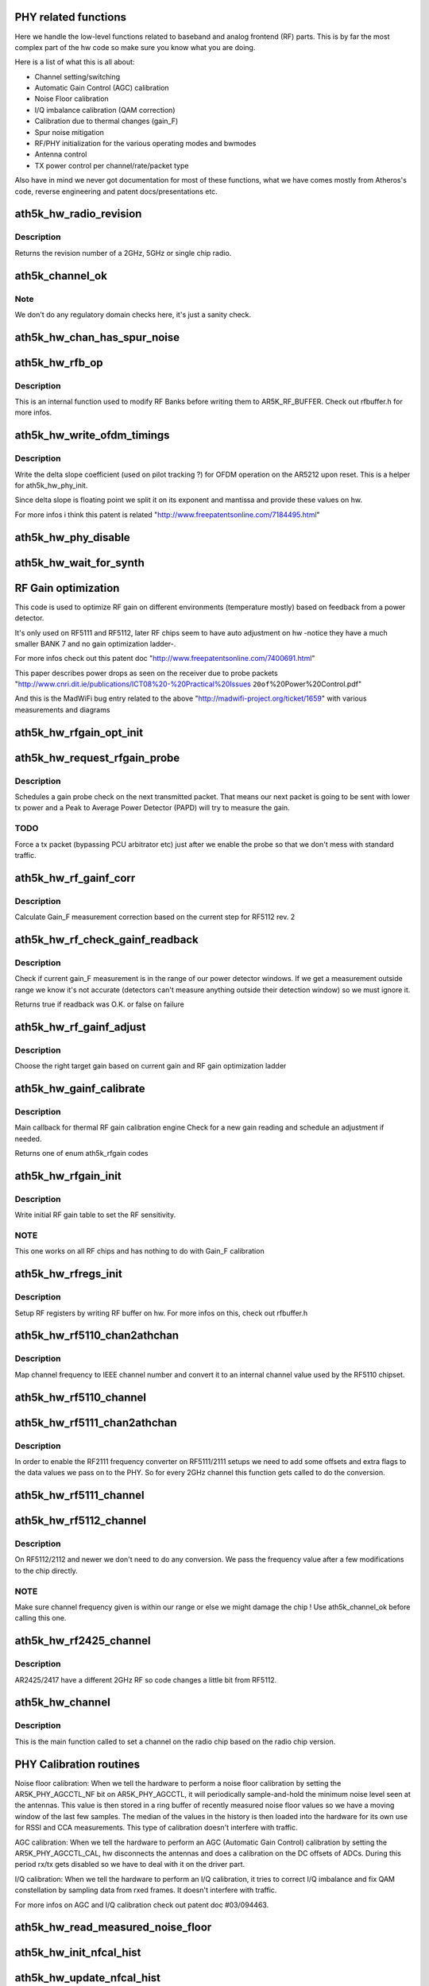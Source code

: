 .. -*- coding: utf-8; mode: rst -*-
.. src-file: drivers/net/wireless/ath/ath5k/phy.c

.. _`phy-related-functions`:

PHY related functions
=====================

Here we handle the low-level functions related to baseband
and analog frontend (RF) parts. This is by far the most complex
part of the hw code so make sure you know what you are doing.

Here is a list of what this is all about:

- Channel setting/switching

- Automatic Gain Control (AGC) calibration

- Noise Floor calibration

- I/Q imbalance calibration (QAM correction)

- Calibration due to thermal changes (gain_F)

- Spur noise mitigation

- RF/PHY initialization for the various operating modes and bwmodes

- Antenna control

- TX power control per channel/rate/packet type

Also have in mind we never got documentation for most of these
functions, what we have comes mostly from Atheros's code, reverse
engineering and patent docs/presentations etc.

.. _`ath5k_hw_radio_revision`:

ath5k_hw_radio_revision
=======================

.. c:function:: u16 ath5k_hw_radio_revision(struct ath5k_hw *ah, enum nl80211_band band)

    Get the PHY Chip revision

    :param ah:
        The \ :c:type:`struct ath5k_hw <ath5k_hw>`\ 
    :type ah: struct ath5k_hw \*

    :param band:
        One of enum nl80211_band
    :type band: enum nl80211_band

.. _`ath5k_hw_radio_revision.description`:

Description
-----------

Returns the revision number of a 2GHz, 5GHz or single chip
radio.

.. _`ath5k_channel_ok`:

ath5k_channel_ok
================

.. c:function:: bool ath5k_channel_ok(struct ath5k_hw *ah, struct ieee80211_channel *channel)

    Check if a channel is supported by the hw

    :param ah:
        The \ :c:type:`struct ath5k_hw <ath5k_hw>`\ 
    :type ah: struct ath5k_hw \*

    :param channel:
        The \ :c:type:`struct ieee80211_channel <ieee80211_channel>`\ 
    :type channel: struct ieee80211_channel \*

.. _`ath5k_channel_ok.note`:

Note
----

We don't do any regulatory domain checks here, it's just
a sanity check.

.. _`ath5k_hw_chan_has_spur_noise`:

ath5k_hw_chan_has_spur_noise
============================

.. c:function:: bool ath5k_hw_chan_has_spur_noise(struct ath5k_hw *ah, struct ieee80211_channel *channel)

    Check if channel is sensitive to spur noise

    :param ah:
        The \ :c:type:`struct ath5k_hw <ath5k_hw>`\ 
    :type ah: struct ath5k_hw \*

    :param channel:
        The \ :c:type:`struct ieee80211_channel <ieee80211_channel>`\ 
    :type channel: struct ieee80211_channel \*

.. _`ath5k_hw_rfb_op`:

ath5k_hw_rfb_op
===============

.. c:function:: unsigned int ath5k_hw_rfb_op(struct ath5k_hw *ah, const struct ath5k_rf_reg *rf_regs, u32 val, u8 reg_id, bool set)

    Perform an operation on the given RF Buffer

    :param ah:
        The \ :c:type:`struct ath5k_hw <ath5k_hw>`\ 
    :type ah: struct ath5k_hw \*

    :param rf_regs:
        The struct ath5k_rf_reg
    :type rf_regs: const struct ath5k_rf_reg \*

    :param val:
        New value
    :type val: u32

    :param reg_id:
        RF register ID
    :type reg_id: u8

    :param set:
        Indicate we need to swap data
    :type set: bool

.. _`ath5k_hw_rfb_op.description`:

Description
-----------

This is an internal function used to modify RF Banks before
writing them to AR5K_RF_BUFFER. Check out rfbuffer.h for more
infos.

.. _`ath5k_hw_write_ofdm_timings`:

ath5k_hw_write_ofdm_timings
===========================

.. c:function:: int ath5k_hw_write_ofdm_timings(struct ath5k_hw *ah, struct ieee80211_channel *channel)

    set OFDM timings on AR5212

    :param ah:
        the \ :c:type:`struct ath5k_hw <ath5k_hw>`\ 
    :type ah: struct ath5k_hw \*

    :param channel:
        the currently set channel upon reset
    :type channel: struct ieee80211_channel \*

.. _`ath5k_hw_write_ofdm_timings.description`:

Description
-----------

Write the delta slope coefficient (used on pilot tracking ?) for OFDM
operation on the AR5212 upon reset. This is a helper for ath5k_hw_phy_init.

Since delta slope is floating point we split it on its exponent and
mantissa and provide these values on hw.

For more infos i think this patent is related
"http://www.freepatentsonline.com/7184495.html"

.. _`ath5k_hw_phy_disable`:

ath5k_hw_phy_disable
====================

.. c:function:: int ath5k_hw_phy_disable(struct ath5k_hw *ah)

    Disable PHY

    :param ah:
        The \ :c:type:`struct ath5k_hw <ath5k_hw>`\ 
    :type ah: struct ath5k_hw \*

.. _`ath5k_hw_wait_for_synth`:

ath5k_hw_wait_for_synth
=======================

.. c:function:: void ath5k_hw_wait_for_synth(struct ath5k_hw *ah, struct ieee80211_channel *channel)

    Wait for synth to settle

    :param ah:
        The \ :c:type:`struct ath5k_hw <ath5k_hw>`\ 
    :type ah: struct ath5k_hw \*

    :param channel:
        The \ :c:type:`struct ieee80211_channel <ieee80211_channel>`\ 
    :type channel: struct ieee80211_channel \*

.. _`rf-gain-optimization`:

RF Gain optimization
====================

This code is used to optimize RF gain on different environments
(temperature mostly) based on feedback from a power detector.

It's only used on RF5111 and RF5112, later RF chips seem to have
auto adjustment on hw -notice they have a much smaller BANK 7 and
no gain optimization ladder-.

For more infos check out this patent doc
"http://www.freepatentsonline.com/7400691.html"

This paper describes power drops as seen on the receiver due to
probe packets
"http://www.cnri.dit.ie/publications/ICT08%20-%20Practical%20Issues
\ ``20of``\ %20Power%20Control.pdf"

And this is the MadWiFi bug entry related to the above
"http://madwifi-project.org/ticket/1659"
with various measurements and diagrams

.. _`ath5k_hw_rfgain_opt_init`:

ath5k_hw_rfgain_opt_init
========================

.. c:function:: int ath5k_hw_rfgain_opt_init(struct ath5k_hw *ah)

    Initialize ah_gain during attach

    :param ah:
        The \ :c:type:`struct ath5k_hw <ath5k_hw>`\ 
    :type ah: struct ath5k_hw \*

.. _`ath5k_hw_request_rfgain_probe`:

ath5k_hw_request_rfgain_probe
=============================

.. c:function:: void ath5k_hw_request_rfgain_probe(struct ath5k_hw *ah)

    Request a PAPD probe packet

    :param ah:
        The \ :c:type:`struct ath5k_hw <ath5k_hw>`\ 
    :type ah: struct ath5k_hw \*

.. _`ath5k_hw_request_rfgain_probe.description`:

Description
-----------

Schedules a gain probe check on the next transmitted packet.
That means our next packet is going to be sent with lower
tx power and a Peak to Average Power Detector (PAPD) will try
to measure the gain.

.. _`ath5k_hw_request_rfgain_probe.todo`:

TODO
----

Force a tx packet (bypassing PCU arbitrator etc)
just after we enable the probe so that we don't mess with
standard traffic.

.. _`ath5k_hw_rf_gainf_corr`:

ath5k_hw_rf_gainf_corr
======================

.. c:function:: u32 ath5k_hw_rf_gainf_corr(struct ath5k_hw *ah)

    Calculate Gain_F measurement correction

    :param ah:
        The \ :c:type:`struct ath5k_hw <ath5k_hw>`\ 
    :type ah: struct ath5k_hw \*

.. _`ath5k_hw_rf_gainf_corr.description`:

Description
-----------

Calculate Gain_F measurement correction
based on the current step for RF5112 rev. 2

.. _`ath5k_hw_rf_check_gainf_readback`:

ath5k_hw_rf_check_gainf_readback
================================

.. c:function:: bool ath5k_hw_rf_check_gainf_readback(struct ath5k_hw *ah)

    Validate Gain_F feedback from detector

    :param ah:
        The \ :c:type:`struct ath5k_hw <ath5k_hw>`\ 
    :type ah: struct ath5k_hw \*

.. _`ath5k_hw_rf_check_gainf_readback.description`:

Description
-----------

Check if current gain_F measurement is in the range of our
power detector windows. If we get a measurement outside range
we know it's not accurate (detectors can't measure anything outside
their detection window) so we must ignore it.

Returns true if readback was O.K. or false on failure

.. _`ath5k_hw_rf_gainf_adjust`:

ath5k_hw_rf_gainf_adjust
========================

.. c:function:: s8 ath5k_hw_rf_gainf_adjust(struct ath5k_hw *ah)

    Perform Gain_F adjustment

    :param ah:
        The \ :c:type:`struct ath5k_hw <ath5k_hw>`\ 
    :type ah: struct ath5k_hw \*

.. _`ath5k_hw_rf_gainf_adjust.description`:

Description
-----------

Choose the right target gain based on current gain
and RF gain optimization ladder

.. _`ath5k_hw_gainf_calibrate`:

ath5k_hw_gainf_calibrate
========================

.. c:function:: enum ath5k_rfgain ath5k_hw_gainf_calibrate(struct ath5k_hw *ah)

    Do a gain_F calibration

    :param ah:
        The \ :c:type:`struct ath5k_hw <ath5k_hw>`\ 
    :type ah: struct ath5k_hw \*

.. _`ath5k_hw_gainf_calibrate.description`:

Description
-----------

Main callback for thermal RF gain calibration engine
Check for a new gain reading and schedule an adjustment
if needed.

Returns one of enum ath5k_rfgain codes

.. _`ath5k_hw_rfgain_init`:

ath5k_hw_rfgain_init
====================

.. c:function:: int ath5k_hw_rfgain_init(struct ath5k_hw *ah, enum nl80211_band band)

    Write initial RF gain settings to hw

    :param ah:
        The \ :c:type:`struct ath5k_hw <ath5k_hw>`\ 
    :type ah: struct ath5k_hw \*

    :param band:
        One of enum nl80211_band
    :type band: enum nl80211_band

.. _`ath5k_hw_rfgain_init.description`:

Description
-----------

Write initial RF gain table to set the RF sensitivity.

.. _`ath5k_hw_rfgain_init.note`:

NOTE
----

This one works on all RF chips and has nothing to do
with Gain_F calibration

.. _`ath5k_hw_rfregs_init`:

ath5k_hw_rfregs_init
====================

.. c:function:: int ath5k_hw_rfregs_init(struct ath5k_hw *ah, struct ieee80211_channel *channel, unsigned int mode)

    Initialize RF register settings

    :param ah:
        The \ :c:type:`struct ath5k_hw <ath5k_hw>`\ 
    :type ah: struct ath5k_hw \*

    :param channel:
        The \ :c:type:`struct ieee80211_channel <ieee80211_channel>`\ 
    :type channel: struct ieee80211_channel \*

    :param mode:
        One of enum ath5k_driver_mode
    :type mode: unsigned int

.. _`ath5k_hw_rfregs_init.description`:

Description
-----------

Setup RF registers by writing RF buffer on hw. For
more infos on this, check out rfbuffer.h

.. _`ath5k_hw_rf5110_chan2athchan`:

ath5k_hw_rf5110_chan2athchan
============================

.. c:function:: u32 ath5k_hw_rf5110_chan2athchan(struct ieee80211_channel *channel)

    Convert channel freq on RF5110

    :param channel:
        The \ :c:type:`struct ieee80211_channel <ieee80211_channel>`\ 
    :type channel: struct ieee80211_channel \*

.. _`ath5k_hw_rf5110_chan2athchan.description`:

Description
-----------

Map channel frequency to IEEE channel number and convert it
to an internal channel value used by the RF5110 chipset.

.. _`ath5k_hw_rf5110_channel`:

ath5k_hw_rf5110_channel
=======================

.. c:function:: int ath5k_hw_rf5110_channel(struct ath5k_hw *ah, struct ieee80211_channel *channel)

    Set channel frequency on RF5110

    :param ah:
        The \ :c:type:`struct ath5k_hw <ath5k_hw>`\ 
    :type ah: struct ath5k_hw \*

    :param channel:
        The \ :c:type:`struct ieee80211_channel <ieee80211_channel>`\ 
    :type channel: struct ieee80211_channel \*

.. _`ath5k_hw_rf5111_chan2athchan`:

ath5k_hw_rf5111_chan2athchan
============================

.. c:function:: int ath5k_hw_rf5111_chan2athchan(unsigned int ieee, struct ath5k_athchan_2ghz *athchan)

    Handle 2GHz channels on RF5111/2111

    :param ieee:
        IEEE channel number
    :type ieee: unsigned int

    :param athchan:
        The \ :c:type:`struct ath5k_athchan_2ghz <ath5k_athchan_2ghz>`\ 
    :type athchan: struct ath5k_athchan_2ghz \*

.. _`ath5k_hw_rf5111_chan2athchan.description`:

Description
-----------

In order to enable the RF2111 frequency converter on RF5111/2111 setups
we need to add some offsets and extra flags to the data values we pass
on to the PHY. So for every 2GHz channel this function gets called
to do the conversion.

.. _`ath5k_hw_rf5111_channel`:

ath5k_hw_rf5111_channel
=======================

.. c:function:: int ath5k_hw_rf5111_channel(struct ath5k_hw *ah, struct ieee80211_channel *channel)

    Set channel frequency on RF5111/2111

    :param ah:
        The \ :c:type:`struct ath5k_hw <ath5k_hw>`\ 
    :type ah: struct ath5k_hw \*

    :param channel:
        The \ :c:type:`struct ieee80211_channel <ieee80211_channel>`\ 
    :type channel: struct ieee80211_channel \*

.. _`ath5k_hw_rf5112_channel`:

ath5k_hw_rf5112_channel
=======================

.. c:function:: int ath5k_hw_rf5112_channel(struct ath5k_hw *ah, struct ieee80211_channel *channel)

    Set channel frequency on 5112 and newer

    :param ah:
        The \ :c:type:`struct ath5k_hw <ath5k_hw>`\ 
    :type ah: struct ath5k_hw \*

    :param channel:
        The \ :c:type:`struct ieee80211_channel <ieee80211_channel>`\ 
    :type channel: struct ieee80211_channel \*

.. _`ath5k_hw_rf5112_channel.description`:

Description
-----------

On RF5112/2112 and newer we don't need to do any conversion.
We pass the frequency value after a few modifications to the
chip directly.

.. _`ath5k_hw_rf5112_channel.note`:

NOTE
----

Make sure channel frequency given is within our range or else
we might damage the chip ! Use ath5k_channel_ok before calling this one.

.. _`ath5k_hw_rf2425_channel`:

ath5k_hw_rf2425_channel
=======================

.. c:function:: int ath5k_hw_rf2425_channel(struct ath5k_hw *ah, struct ieee80211_channel *channel)

    Set channel frequency on RF2425

    :param ah:
        The \ :c:type:`struct ath5k_hw <ath5k_hw>`\ 
    :type ah: struct ath5k_hw \*

    :param channel:
        The \ :c:type:`struct ieee80211_channel <ieee80211_channel>`\ 
    :type channel: struct ieee80211_channel \*

.. _`ath5k_hw_rf2425_channel.description`:

Description
-----------

AR2425/2417 have a different 2GHz RF so code changes
a little bit from RF5112.

.. _`ath5k_hw_channel`:

ath5k_hw_channel
================

.. c:function:: int ath5k_hw_channel(struct ath5k_hw *ah, struct ieee80211_channel *channel)

    Set a channel on the radio chip

    :param ah:
        The \ :c:type:`struct ath5k_hw <ath5k_hw>`\ 
    :type ah: struct ath5k_hw \*

    :param channel:
        The \ :c:type:`struct ieee80211_channel <ieee80211_channel>`\ 
    :type channel: struct ieee80211_channel \*

.. _`ath5k_hw_channel.description`:

Description
-----------

This is the main function called to set a channel on the
radio chip based on the radio chip version.

.. _`phy-calibration-routines`:

PHY Calibration routines
========================

Noise floor calibration: When we tell the hardware to
perform a noise floor calibration by setting the
AR5K_PHY_AGCCTL_NF bit on AR5K_PHY_AGCCTL, it will periodically
sample-and-hold the minimum noise level seen at the antennas.
This value is then stored in a ring buffer of recently measured
noise floor values so we have a moving window of the last few
samples. The median of the values in the history is then loaded
into the hardware for its own use for RSSI and CCA measurements.
This type of calibration doesn't interfere with traffic.

AGC calibration: When we tell the hardware to perform
an AGC (Automatic Gain Control) calibration by setting the
AR5K_PHY_AGCCTL_CAL, hw disconnects the antennas and does
a calibration on the DC offsets of ADCs. During this period
rx/tx gets disabled so we have to deal with it on the driver
part.

I/Q calibration: When we tell the hardware to perform
an I/Q calibration, it tries to correct I/Q imbalance and
fix QAM constellation by sampling data from rxed frames.
It doesn't interfere with traffic.

For more infos on AGC and I/Q calibration check out patent doc
#03/094463.

.. _`ath5k_hw_read_measured_noise_floor`:

ath5k_hw_read_measured_noise_floor
==================================

.. c:function:: s32 ath5k_hw_read_measured_noise_floor(struct ath5k_hw *ah)

    Read measured NF from hw

    :param ah:
        The \ :c:type:`struct ath5k_hw <ath5k_hw>`\ 
    :type ah: struct ath5k_hw \*

.. _`ath5k_hw_init_nfcal_hist`:

ath5k_hw_init_nfcal_hist
========================

.. c:function:: void ath5k_hw_init_nfcal_hist(struct ath5k_hw *ah)

    Initialize NF calibration history buffer

    :param ah:
        The \ :c:type:`struct ath5k_hw <ath5k_hw>`\ 
    :type ah: struct ath5k_hw \*

.. _`ath5k_hw_update_nfcal_hist`:

ath5k_hw_update_nfcal_hist
==========================

.. c:function:: void ath5k_hw_update_nfcal_hist(struct ath5k_hw *ah, s16 noise_floor)

    Update NF calibration history buffer

    :param ah:
        The \ :c:type:`struct ath5k_hw <ath5k_hw>`\ 
    :type ah: struct ath5k_hw \*

    :param noise_floor:
        The NF we got from hw
    :type noise_floor: s16

.. _`ath5k_hw_get_median_noise_floor`:

ath5k_hw_get_median_noise_floor
===============================

.. c:function:: s16 ath5k_hw_get_median_noise_floor(struct ath5k_hw *ah)

    Get median NF from history buffer

    :param ah:
        The \ :c:type:`struct ath5k_hw <ath5k_hw>`\ 
    :type ah: struct ath5k_hw \*

.. _`ath5k_hw_update_noise_floor`:

ath5k_hw_update_noise_floor
===========================

.. c:function:: void ath5k_hw_update_noise_floor(struct ath5k_hw *ah)

    Update NF on hardware

    :param ah:
        The \ :c:type:`struct ath5k_hw <ath5k_hw>`\ 
    :type ah: struct ath5k_hw \*

.. _`ath5k_hw_update_noise_floor.description`:

Description
-----------

This is the main function we call to perform a NF calibration,
it reads NF from hardware, calculates the median and updates
NF on hw.

.. _`ath5k_hw_rf5110_calibrate`:

ath5k_hw_rf5110_calibrate
=========================

.. c:function:: int ath5k_hw_rf5110_calibrate(struct ath5k_hw *ah, struct ieee80211_channel *channel)

    Perform a PHY calibration on RF5110

    :param ah:
        The \ :c:type:`struct ath5k_hw <ath5k_hw>`\ 
    :type ah: struct ath5k_hw \*

    :param channel:
        The \ :c:type:`struct ieee80211_channel <ieee80211_channel>`\ 
    :type channel: struct ieee80211_channel \*

.. _`ath5k_hw_rf5110_calibrate.description`:

Description
-----------

Do a complete PHY calibration (AGC + NF + I/Q) on RF5110

.. _`ath5k_hw_rf511x_iq_calibrate`:

ath5k_hw_rf511x_iq_calibrate
============================

.. c:function:: int ath5k_hw_rf511x_iq_calibrate(struct ath5k_hw *ah)

    Perform I/Q calibration on RF5111 and newer

    :param ah:
        The \ :c:type:`struct ath5k_hw <ath5k_hw>`\ 
    :type ah: struct ath5k_hw \*

.. _`ath5k_hw_phy_calibrate`:

ath5k_hw_phy_calibrate
======================

.. c:function:: int ath5k_hw_phy_calibrate(struct ath5k_hw *ah, struct ieee80211_channel *channel)

    Perform a PHY calibration

    :param ah:
        The \ :c:type:`struct ath5k_hw <ath5k_hw>`\ 
    :type ah: struct ath5k_hw \*

    :param channel:
        The \ :c:type:`struct ieee80211_channel <ieee80211_channel>`\ 
    :type channel: struct ieee80211_channel \*

.. _`ath5k_hw_phy_calibrate.description`:

Description
-----------

The main function we call from above to perform
a short or full PHY calibration based on RF chip
and current channel

.. _`ath5k_hw_set_spur_mitigation_filter`:

ath5k_hw_set_spur_mitigation_filter
===================================

.. c:function:: void ath5k_hw_set_spur_mitigation_filter(struct ath5k_hw *ah, struct ieee80211_channel *channel)

    Configure SPUR filter

    :param ah:
        The \ :c:type:`struct ath5k_hw <ath5k_hw>`\ 
    :type ah: struct ath5k_hw \*

    :param channel:
        The \ :c:type:`struct ieee80211_channel <ieee80211_channel>`\ 
    :type channel: struct ieee80211_channel \*

.. _`ath5k_hw_set_spur_mitigation_filter.description`:

Description
-----------

This function gets called during PHY initialization to
configure the spur filter for the given channel. Spur is noise
generated due to "reflection" effects, for more information on this
method check out patent US7643810

.. _`antenna-control`:

Antenna control
===============

Hw supports up to 14 antennas ! I haven't found any card that implements
that. The maximum number of antennas I've seen is up to 4 (2 for 2GHz and 2
for 5GHz). Antenna 1 (MAIN) should be omnidirectional, 2 (AUX)
omnidirectional or sectorial and antennas 3-14 sectorial (or directional).

We can have a single antenna for RX and multiple antennas for TX.
RX antenna is our "default" antenna (usually antenna 1) set on
DEFAULT_ANTENNA register and TX antenna is set on each TX control descriptor
(0 for automatic selection, 1 - 14 antenna number).

We can let hw do all the work doing fast antenna diversity for both
tx and rx or we can do things manually. Here are the options we have
(all are bits of STA_ID1 register):

AR5K_STA_ID1_DEFAULT_ANTENNA -> When 0 is set as the TX antenna on TX
control descriptor, use the default antenna to transmit or else use the last
antenna on which we received an ACK.

AR5K_STA_ID1_DESC_ANTENNA -> Update default antenna after each TX frame to
the antenna on which we got the ACK for that frame.

AR5K_STA_ID1_RTS_DEF_ANTENNA -> Use default antenna for RTS or else use the
one on the TX descriptor.

AR5K_STA_ID1_SELFGEN_DEF_ANT -> Use default antenna for self generated frames
(ACKs etc), or else use current antenna (the one we just used for TX).

Using the above we support the following scenarios:

AR5K_ANTMODE_DEFAULT -> Hw handles antenna diversity etc automatically

AR5K_ANTMODE_FIXED_A -> Only antenna A (MAIN) is present

AR5K_ANTMODE_FIXED_B -> Only antenna B (AUX) is present

AR5K_ANTMODE_SINGLE_AP -> Sta locked on a single ap

AR5K_ANTMODE_SECTOR_AP -> AP with tx antenna set on tx desc

AR5K_ANTMODE_SECTOR_STA -> STA with tx antenna set on tx desc

AR5K_ANTMODE_DEBUG Debug mode -A -> Rx, B-> Tx-

Also note that when setting antenna to F on tx descriptor card inverts
current tx antenna.

.. _`ath5k_hw_set_def_antenna`:

ath5k_hw_set_def_antenna
========================

.. c:function:: void ath5k_hw_set_def_antenna(struct ath5k_hw *ah, u8 ant)

    Set default rx antenna on AR5211/5212 and newer

    :param ah:
        The \ :c:type:`struct ath5k_hw <ath5k_hw>`\ 
    :type ah: struct ath5k_hw \*

    :param ant:
        Antenna number
    :type ant: u8

.. _`ath5k_hw_set_fast_div`:

ath5k_hw_set_fast_div
=====================

.. c:function:: void ath5k_hw_set_fast_div(struct ath5k_hw *ah, u8 ee_mode, bool enable)

    Enable/disable fast rx antenna diversity

    :param ah:
        The \ :c:type:`struct ath5k_hw <ath5k_hw>`\ 
    :type ah: struct ath5k_hw \*

    :param ee_mode:
        One of enum ath5k_driver_mode
    :type ee_mode: u8

    :param enable:
        True to enable, false to disable
    :type enable: bool

.. _`ath5k_hw_set_antenna_switch`:

ath5k_hw_set_antenna_switch
===========================

.. c:function:: void ath5k_hw_set_antenna_switch(struct ath5k_hw *ah, u8 ee_mode)

    Set up antenna switch table

    :param ah:
        The \ :c:type:`struct ath5k_hw <ath5k_hw>`\ 
    :type ah: struct ath5k_hw \*

    :param ee_mode:
        One of enum ath5k_driver_mode
    :type ee_mode: u8

.. _`ath5k_hw_set_antenna_switch.description`:

Description
-----------

Switch table comes from EEPROM and includes information on controlling
the 2 antenna RX attenuators

.. _`ath5k_hw_set_antenna_mode`:

ath5k_hw_set_antenna_mode
=========================

.. c:function:: void ath5k_hw_set_antenna_mode(struct ath5k_hw *ah, u8 ant_mode)

    Set antenna operating mode

    :param ah:
        The \ :c:type:`struct ath5k_hw <ath5k_hw>`\ 
    :type ah: struct ath5k_hw \*

    :param ant_mode:
        One of enum ath5k_ant_mode
    :type ant_mode: u8

.. _`ath5k_get_interpolated_value`:

ath5k_get_interpolated_value
============================

.. c:function:: s16 ath5k_get_interpolated_value(s16 target, s16 x_left, s16 x_right, s16 y_left, s16 y_right)

    Get interpolated Y val between two points

    :param target:
        X value of the middle point
    :type target: s16

    :param x_left:
        X value of the left point
    :type x_left: s16

    :param x_right:
        X value of the right point
    :type x_right: s16

    :param y_left:
        Y value of the left point
    :type y_left: s16

    :param y_right:
        Y value of the right point
    :type y_right: s16

.. _`ath5k_get_linear_pcdac_min`:

ath5k_get_linear_pcdac_min
==========================

.. c:function:: s16 ath5k_get_linear_pcdac_min(const u8 *stepL, const u8 *stepR, const s16 *pwrL, const s16 *pwrR)

    Find vertical boundary (min pwr) for the linear PCDAC curve

    :param stepL:
        Left array with y values (pcdac steps)
    :type stepL: const u8 \*

    :param stepR:
        Right array with y values (pcdac steps)
    :type stepR: const u8 \*

    :param pwrL:
        Left array with x values (power steps)
    :type pwrL: const s16 \*

    :param pwrR:
        Right array with x values (power steps)
    :type pwrR: const s16 \*

.. _`ath5k_get_linear_pcdac_min.description`:

Description
-----------

Since we have the top of the curve and we draw the line below
until we reach 1 (1 pcdac step) we need to know which point
(x value) that is so that we don't go below x axis and have negative
pcdac values when creating the curve, or fill the table with zeros.

.. _`ath5k_create_power_curve`:

ath5k_create_power_curve
========================

.. c:function:: void ath5k_create_power_curve(s16 pmin, s16 pmax, const s16 *pwr, const u8 *vpd, u8 num_points, u8 *vpd_table, u8 type)

    Create a Power to PDADC or PCDAC curve

    :param pmin:
        Minimum power value (xmin)
    :type pmin: s16

    :param pmax:
        Maximum power value (xmax)
    :type pmax: s16

    :param pwr:
        Array of power steps (x values)
    :type pwr: const s16 \*

    :param vpd:
        Array of matching PCDAC/PDADC steps (y values)
    :type vpd: const u8 \*

    :param num_points:
        Number of provided points
    :type num_points: u8

    :param vpd_table:
        Array to fill with the full PCDAC/PDADC values (y values)
    :type vpd_table: u8 \*

    :param type:
        One of enum ath5k_powertable_type (eeprom.h)
    :type type: u8

.. _`ath5k_create_power_curve.description`:

Description
-----------

Interpolate (pwr,vpd) points to create a Power to PDADC or a
Power to PCDAC curve.

Each curve has power on x axis (in 0.5dB units) and PCDAC/PDADC
steps (offsets) on y axis. Power can go up to 31.5dB and max
PCDAC/PDADC step for each curve is 64 but we can write more than
one curves on hw so we can go up to 128 (which is the max step we
can write on the final table).

We write y values (PCDAC/PDADC steps) on hw.

.. _`ath5k_get_chan_pcal_surrounding_piers`:

ath5k_get_chan_pcal_surrounding_piers
=====================================

.. c:function:: void ath5k_get_chan_pcal_surrounding_piers(struct ath5k_hw *ah, struct ieee80211_channel *channel, struct ath5k_chan_pcal_info **pcinfo_l, struct ath5k_chan_pcal_info **pcinfo_r)

    Get surrounding calibration piers for a given channel.

    :param ah:
        The \ :c:type:`struct ath5k_hw <ath5k_hw>`\ 
    :type ah: struct ath5k_hw \*

    :param channel:
        The \ :c:type:`struct ieee80211_channel <ieee80211_channel>`\ 
    :type channel: struct ieee80211_channel \*

    :param pcinfo_l:
        The \ :c:type:`struct ath5k_chan_pcal_info <ath5k_chan_pcal_info>`\  to put the left cal. pier
    :type pcinfo_l: struct ath5k_chan_pcal_info \*\*

    :param pcinfo_r:
        The \ :c:type:`struct ath5k_chan_pcal_info <ath5k_chan_pcal_info>`\  to put the right cal. pier
    :type pcinfo_r: struct ath5k_chan_pcal_info \*\*

.. _`ath5k_get_chan_pcal_surrounding_piers.description`:

Description
-----------

Get the surrounding per-channel power calibration piers
for a given frequency so that we can interpolate between
them and come up with an appropriate dataset for our current
channel.

.. _`ath5k_get_rate_pcal_data`:

ath5k_get_rate_pcal_data
========================

.. c:function:: void ath5k_get_rate_pcal_data(struct ath5k_hw *ah, struct ieee80211_channel *channel, struct ath5k_rate_pcal_info *rates)

    Get the interpolated per-rate power calibration data

    :param ah:
        The \ :c:type:`struct ath5k_hw <ath5k_hw>`\  \*ah,
    :type ah: struct ath5k_hw \*

    :param channel:
        The \ :c:type:`struct ieee80211_channel <ieee80211_channel>`\ 
    :type channel: struct ieee80211_channel \*

    :param rates:
        The \ :c:type:`struct ath5k_rate_pcal_info <ath5k_rate_pcal_info>`\  to fill
    :type rates: struct ath5k_rate_pcal_info \*

.. _`ath5k_get_rate_pcal_data.description`:

Description
-----------

Get the surrounding per-rate power calibration data
for a given frequency and interpolate between power
values to set max target power supported by hw for
each rate on this frequency.

.. _`ath5k_get_max_ctl_power`:

ath5k_get_max_ctl_power
=======================

.. c:function:: void ath5k_get_max_ctl_power(struct ath5k_hw *ah, struct ieee80211_channel *channel)

    Get max edge power for a given frequency

    :param ah:
        the \ :c:type:`struct ath5k_hw <ath5k_hw>`\ 
    :type ah: struct ath5k_hw \*

    :param channel:
        The \ :c:type:`struct ieee80211_channel <ieee80211_channel>`\ 
    :type channel: struct ieee80211_channel \*

.. _`ath5k_get_max_ctl_power.description`:

Description
-----------

Get the max edge power for this channel if
we have such data from EEPROM's Conformance Test
Limits (CTL), and limit max power if needed.

.. _`power-to-pcdac-table-functions`:

Power to PCDAC table functions
==============================

For RF5111 we have an XPD -eXternal Power Detector- curve
for each calibrated channel. Each curve has 0,5dB Power steps
on x axis and PCDAC steps (offsets) on y axis and looks like an
exponential function. To recreate the curve we read 11 points
from eeprom (eeprom.c) and interpolate here.

For RF5112 we have 4 XPD -eXternal Power Detector- curves
for each calibrated channel on 0, -6, -12 and -18dBm but we only
use the higher (3) and the lower (0) curves. Each curve again has 0.5dB
power steps on x axis and PCDAC steps on y axis and looks like a
linear function. To recreate the curve and pass the power values
on hw, we get 4 points for xpd 0 (lower gain -> max power)
and 3 points for xpd 3 (higher gain -> lower power) from eeprom (eeprom.c)
and interpolate here.

For a given channel we get the calibrated points (piers) for it or
-if we don't have calibration data for this specific channel- from the
available surrounding channels we have calibration data for, after we do a
linear interpolation between them. Then since we have our calibrated points
for this channel, we do again a linear interpolation between them to get the
whole curve.

We finally write the Y values of the curve(s) (the PCDAC values) on hw

.. _`ath5k_fill_pwr_to_pcdac_table`:

ath5k_fill_pwr_to_pcdac_table
=============================

.. c:function:: void ath5k_fill_pwr_to_pcdac_table(struct ath5k_hw *ah, s16* table_min, s16 *table_max)

    Fill Power to PCDAC table on RF5111

    :param ah:
        The \ :c:type:`struct ath5k_hw <ath5k_hw>`\ 
    :type ah: struct ath5k_hw \*

    :param table_min:
        Minimum power (x min)
    :type table_min: s16\*

    :param table_max:
        Maximum power (x max)
    :type table_max: s16 \*

.. _`ath5k_fill_pwr_to_pcdac_table.description`:

Description
-----------

No further processing is needed for RF5111, the only thing we have to
do is fill the values below and above calibration range since eeprom data
may not cover the entire PCDAC table.

.. _`ath5k_combine_linear_pcdac_curves`:

ath5k_combine_linear_pcdac_curves
=================================

.. c:function:: void ath5k_combine_linear_pcdac_curves(struct ath5k_hw *ah, s16* table_min, s16 *table_max, u8 pdcurves)

    Combine available PCDAC Curves

    :param ah:
        The \ :c:type:`struct ath5k_hw <ath5k_hw>`\ 
    :type ah: struct ath5k_hw \*

    :param table_min:
        Minimum power (x min)
    :type table_min: s16\*

    :param table_max:
        Maximum power (x max)
    :type table_max: s16 \*

    :param pdcurves:
        Number of pd curves
    :type pdcurves: u8

.. _`ath5k_combine_linear_pcdac_curves.description`:

Description
-----------

Combine available XPD Curves and fill Linear Power to PCDAC table on RF5112
RFX112 can have up to 2 curves (one for low txpower range and one for
higher txpower range). We need to put them both on pcdac_out and place
them in the correct location. In case we only have one curve available
just fit it on pcdac_out (it's supposed to cover the entire range of
available pwr levels since it's always the higher power curve). Extrapolate
below and above final table if needed.

.. _`ath5k_write_pcdac_table`:

ath5k_write_pcdac_table
=======================

.. c:function:: void ath5k_write_pcdac_table(struct ath5k_hw *ah)

    Write the PCDAC values on hw

    :param ah:
        The \ :c:type:`struct ath5k_hw <ath5k_hw>`\ 
    :type ah: struct ath5k_hw \*

.. _`power-to-pdadc-table-functions`:

Power to PDADC table functions
==============================

For RF2413 and later we have a Power to PDADC table (Power Detector)
instead of a PCDAC (Power Control) and 4 pd gain curves for each
calibrated channel. Each curve has power on x axis in 0.5 db steps and
PDADC steps on y axis and looks like an exponential function like the
RF5111 curve.

To recreate the curves we read the points from eeprom (eeprom.c)
and interpolate here. Note that in most cases only 2 (higher and lower)
curves are used (like RF5112) but vendors have the opportunity to include
all 4 curves on eeprom. The final curve (higher power) has an extra
point for better accuracy like RF5112.

The process is similar to what we do above for RF5111/5112

.. _`ath5k_combine_pwr_to_pdadc_curves`:

ath5k_combine_pwr_to_pdadc_curves
=================================

.. c:function:: void ath5k_combine_pwr_to_pdadc_curves(struct ath5k_hw *ah, s16 *pwr_min, s16 *pwr_max, u8 pdcurves)

    Combine the various PDADC curves

    :param ah:
        The \ :c:type:`struct ath5k_hw <ath5k_hw>`\ 
    :type ah: struct ath5k_hw \*

    :param pwr_min:
        Minimum power (x min)
    :type pwr_min: s16 \*

    :param pwr_max:
        Maximum power (x max)
    :type pwr_max: s16 \*

    :param pdcurves:
        Number of available curves
    :type pdcurves: u8

.. _`ath5k_combine_pwr_to_pdadc_curves.description`:

Description
-----------

Combine the various pd curves and create the final Power to PDADC table
We can have up to 4 pd curves, we need to do a similar process
as we do for RF5112. This time we don't have an edge_flag but we
set the gain boundaries on a separate register.

.. _`ath5k_write_pwr_to_pdadc_table`:

ath5k_write_pwr_to_pdadc_table
==============================

.. c:function:: void ath5k_write_pwr_to_pdadc_table(struct ath5k_hw *ah, u8 ee_mode)

    Write the PDADC values on hw

    :param ah:
        The \ :c:type:`struct ath5k_hw <ath5k_hw>`\ 
    :type ah: struct ath5k_hw \*

    :param ee_mode:
        One of enum ath5k_driver_mode
    :type ee_mode: u8

.. _`ath5k_setup_channel_powertable`:

ath5k_setup_channel_powertable
==============================

.. c:function:: int ath5k_setup_channel_powertable(struct ath5k_hw *ah, struct ieee80211_channel *channel, u8 ee_mode, u8 type)

    Set up power table for this channel

    :param ah:
        The \ :c:type:`struct ath5k_hw <ath5k_hw>`\ 
    :type ah: struct ath5k_hw \*

    :param channel:
        The \ :c:type:`struct ieee80211_channel <ieee80211_channel>`\ 
    :type channel: struct ieee80211_channel \*

    :param ee_mode:
        One of enum ath5k_driver_mode
    :type ee_mode: u8

    :param type:
        One of enum ath5k_powertable_type (eeprom.h)
    :type type: u8

.. _`ath5k_setup_channel_powertable.description`:

Description
-----------

This is the main function that uses all of the above
to set PCDAC/PDADC table on hw for the current channel.
This table is used for tx power calibration on the baseband,
without it we get weird tx power levels and in some cases
distorted spectral mask

.. _`ath5k_write_channel_powertable`:

ath5k_write_channel_powertable
==============================

.. c:function:: void ath5k_write_channel_powertable(struct ath5k_hw *ah, u8 ee_mode, u8 type)

    Set power table for current channel on hw

    :param ah:
        The \ :c:type:`struct ath5k_hw <ath5k_hw>`\ 
    :type ah: struct ath5k_hw \*

    :param ee_mode:
        One of enum ath5k_driver_mode
    :type ee_mode: u8

    :param type:
        One of enum ath5k_powertable_type (eeprom.h)
    :type type: u8

.. _`per-rate-tx-power-setting`:

Per-rate tx power setting
=========================

This is the code that sets the desired tx power limit (below
maximum) on hw for each rate (we also have TPC that sets
power per packet type). We do that by providing an index on the
PCDAC/PDADC table we set up above, for each rate.

For now we only limit txpower based on maximum tx power
supported by hw (what's inside rate_info) + conformance test
limits. We need to limit this even more, based on regulatory domain
etc to be safe. Normally this is done from above so we don't care
here, all we care is that the tx power we set will be O.K.
for the hw (e.g. won't create noise on PA etc).

Rate power table contains indices to PCDAC/PDADC table (0.5dB steps -
x values) and is indexed as follows:
rates[0] - rates[7] -> OFDM rates
rates[8] - rates[14] -> CCK rates
rates[15] -> XR rates (they all have the same power)

.. _`ath5k_setup_rate_powertable`:

ath5k_setup_rate_powertable
===========================

.. c:function:: void ath5k_setup_rate_powertable(struct ath5k_hw *ah, u16 max_pwr, struct ath5k_rate_pcal_info *rate_info, u8 ee_mode)

    Set up rate power table for a given tx power

    :param ah:
        The \ :c:type:`struct ath5k_hw <ath5k_hw>`\ 
    :type ah: struct ath5k_hw \*

    :param max_pwr:
        The maximum tx power requested in 0.5dB steps
    :type max_pwr: u16

    :param rate_info:
        The \ :c:type:`struct ath5k_rate_pcal_info <ath5k_rate_pcal_info>`\  to fill
    :type rate_info: struct ath5k_rate_pcal_info \*

    :param ee_mode:
        One of enum ath5k_driver_mode
    :type ee_mode: u8

.. _`ath5k_hw_txpower`:

ath5k_hw_txpower
================

.. c:function:: int ath5k_hw_txpower(struct ath5k_hw *ah, struct ieee80211_channel *channel, u8 txpower)

    Set transmission power limit for a given channel

    :param ah:
        The \ :c:type:`struct ath5k_hw <ath5k_hw>`\ 
    :type ah: struct ath5k_hw \*

    :param channel:
        The \ :c:type:`struct ieee80211_channel <ieee80211_channel>`\ 
    :type channel: struct ieee80211_channel \*

    :param txpower:
        Requested tx power in 0.5dB steps
    :type txpower: u8

.. _`ath5k_hw_txpower.description`:

Description
-----------

Combines all of the above to set the requested tx power limit
on hw.

.. _`ath5k_hw_set_txpower_limit`:

ath5k_hw_set_txpower_limit
==========================

.. c:function:: int ath5k_hw_set_txpower_limit(struct ath5k_hw *ah, u8 txpower)

    Set txpower limit for the current channel

    :param ah:
        The \ :c:type:`struct ath5k_hw <ath5k_hw>`\ 
    :type ah: struct ath5k_hw \*

    :param txpower:
        The requested tx power limit in 0.5dB steps
    :type txpower: u8

.. _`ath5k_hw_set_txpower_limit.description`:

Description
-----------

This function provides access to ath5k_hw_txpower to the driver in
case user or an application changes it while PHY is running.

.. _`ath5k_hw_phy_init`:

ath5k_hw_phy_init
=================

.. c:function:: int ath5k_hw_phy_init(struct ath5k_hw *ah, struct ieee80211_channel *channel, u8 mode, bool fast)

    Initialize PHY

    :param ah:
        The \ :c:type:`struct ath5k_hw <ath5k_hw>`\ 
    :type ah: struct ath5k_hw \*

    :param channel:
        The \ ``struct``\  ieee80211_channel
    :type channel: struct ieee80211_channel \*

    :param mode:
        One of enum ath5k_driver_mode
    :type mode: u8

    :param fast:
        Try a fast channel switch instead
    :type fast: bool

.. _`ath5k_hw_phy_init.description`:

Description
-----------

This is the main function used during reset to initialize PHY
or do a fast channel change if possible.

.. _`ath5k_hw_phy_init.note`:

NOTE
----

Do not call this one from the driver, it assumes PHY is in a
warm reset state !

.. This file was automatic generated / don't edit.

